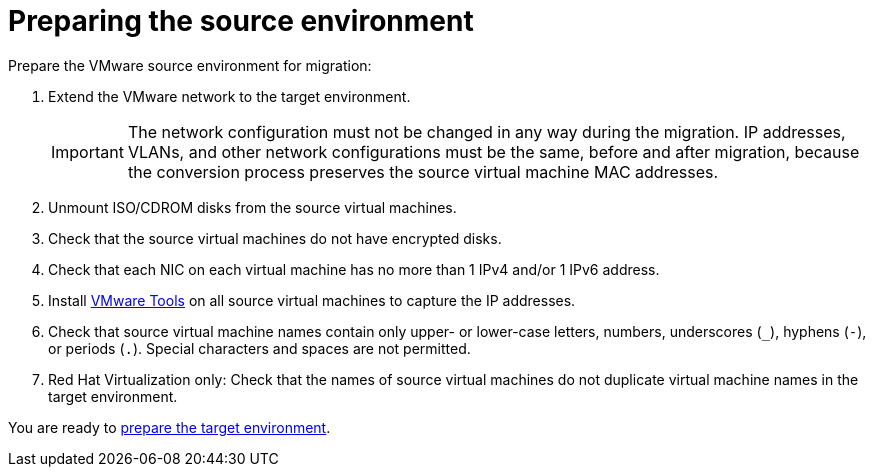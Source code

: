 [id="Preparing_the_vmware_source_environment"]
= Preparing the source environment

Prepare the VMware source environment for migration:

. Extend the VMware network to the target environment.
+
[IMPORTANT]
====
The network configuration must not be changed in any way during the migration. IP addresses, VLANs, and other network configurations must be the same, before and after migration, because the conversion process preserves the source virtual machine MAC addresses.
====

. Unmount ISO/CDROM disks from the source virtual machines.

. Check that the source virtual machines do not have encrypted disks.

. Check that each NIC on each virtual machine has no more than 1 IPv4 and/or 1 IPv6 address.

. Install link:https://www.vmware.com/support/ws5/doc/new_guest_tools_ws.html[VMware Tools] on all source virtual machines to capture the IP addresses.

. Check that source virtual machine names contain only upper- or lower-case letters, numbers, underscores (`_`), hyphens (`-`), or periods (`.`). Special characters and spaces are not permitted.

. Red Hat Virtualization only: Check that the names of source virtual machines do not duplicate virtual machine names in the target environment.

You are ready to xref:Preparing_the_target_environment[prepare the target environment].
